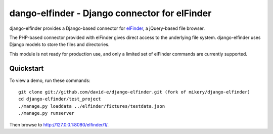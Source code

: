 dango-elfinder - Django connector for elFinder
==============================================

django-elfinder provides a Django-based connector for `elFinder`_, a
jQuery-based file browser.

The PHP-based connector provided with elFinder gives direct access to the
underlying file system. django-elfinder uses Django models to store the
files and directories.

This module is not ready for production use, and only a limited set of
elFinder commands are currently supported.

.. _elfinder: http://elfinder.org

Quickstart
----------

To view a demo, run these commands::

    git clone git://github.com/david-e/django-elfinder.git (fork of mikery/django-elfinder)
    cd django-elfinder/test_project
    ./manage.py loaddata ../elfinder/fixtures/testdata.json
    ./manage.py runserver

Then browse to http://127.0.0.1:8080/elfinder/1/.
